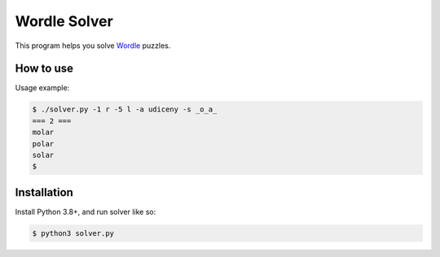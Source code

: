 Wordle Solver
=============

This program helps you solve `Wordle`_ puzzles.

.. _`Wordle`: https://www.powerlanguage.co.uk/wordle/


How to use
----------

Usage example:

.. code-block:: console

 $ ./solver.py -1 r -5 l -a udiceny -s _o_a_
 === 2 ===
 molar
 polar
 solar
 $


Installation
------------

Install Python 3.8+, and run solver like so:

.. code-block:: console

   $ python3 solver.py
